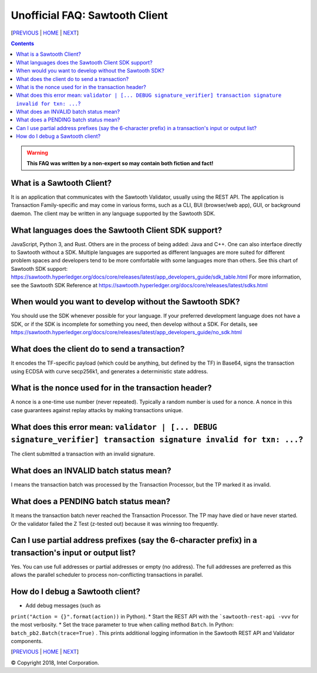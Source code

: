 Unofficial FAQ: Sawtooth Client
====================
[PREVIOUS_ | HOME_ | NEXT_]

.. contents::

.. Warning::
   **This FAQ was written by a non-expert so may contain both fiction and fact!**

What is a Sawtooth Client?
--------------------------
It is an application that communicates with the Sawtooth Validator, usually using the REST API.  The application is Transaction Family-specific and may come in various forms, such as a CLI, BUI (browser/web app), GUI, or background daemon.  The client may be written in any language supported by the Sawtooth SDK.

What languages does the Sawtooth Client SDK support?
-------------------
JavaScript, Python 3, and Rust.
Others are in the process of being added: Java and C++.
One can also interface directly to Sawtooth without a SDK.
Multiple languages are supported as different languages are more suited for different problem spaces and developers tend to be more comfortable with some languages more than others.
See this chart of Sawtooth SDK support:
https://sawtooth.hyperledger.org/docs/core/releases/latest/app_developers_guide/sdk_table.html
For more information, see the Sawtooth SDK Reference at
https://sawtooth.hyperledger.org/docs/core/releases/latest/sdks.html

When would you want to develop without the Sawtooth SDK?
------------------------------------------------------
You should use the SDK whenever possible for your language.
If your preferred development language does not have a SDK,
or if the SDK is incomplete for something you need, then develop without a SDK.
For details, see https://sawtooth.hyperledger.org/docs/core/releases/latest/app_developers_guide/no_sdk.html

What does the client do to send a transaction?
-------------------
It encodes the TF-specific payload (which could be anything, but defined by the TF) in Base64,
signs the transaction using ECDSA with curve secp256k1, and generates a deterministic state address.

What is the nonce used for in the transaction header?
-------------------
A nonce is a one-time use number (never repeated).  Typically a random number is used for a nonce.
A nonce in this case guarantees against replay attacks by making transactions unique.

What does this error mean: ``validator | [... DEBUG signature_verifier] transaction signature invalid for txn: ...``?
-----------------------
The client submitted a transaction with an invalid signature.

What does an INVALID batch status mean?
-------------------------
I means the transaction batch was processed by the Transaction Processor, but the TP marked it as invalid.

What does a PENDING batch status mean?
--------------------------
It means the transaction batch never reached the Transaction Processor.  The TP may have died or have never started. Or the validator failed the Z Test (z-tested out) because it was winning too frequently.

Can I use partial address prefixes (say the 6-character prefix) in a transaction's input or output list?
------------------------
Yes.  You can use full addresses or partial addresses or empty (no address).  The full addresses are preferred as this allows the parallel scheduler to process non-conflicting transactions in parallel.

How do I debug a Sawtooth client?
---------------------------
* Add debug messages (such as 
``print("Action = {}".format(action))`` in Python).
* Start the REST API with the ```sawtooth-rest-api -vvv`` for the most verbosity.
* Set the trace parameter to true when calling method ``Batch``. In Python: ``batch_pb2.Batch(trace=True)`` .
This prints additional logging information in the Sawtooth REST API and Validator components.



[PREVIOUS_ | HOME_ | NEXT_]

.. _PREVIOUS: consensus.rst
.. _HOME: README.rst
.. _NEXT: rest.rst

© Copyright 2018, Intel Corporation.
